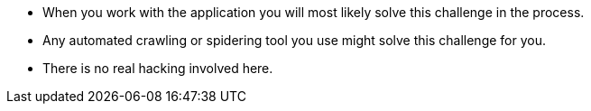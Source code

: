 * When you work with the application you will most likely solve this challenge in the process.
* Any automated crawling or spidering tool you use might solve this challenge for you.
* There is no real hacking involved here.
